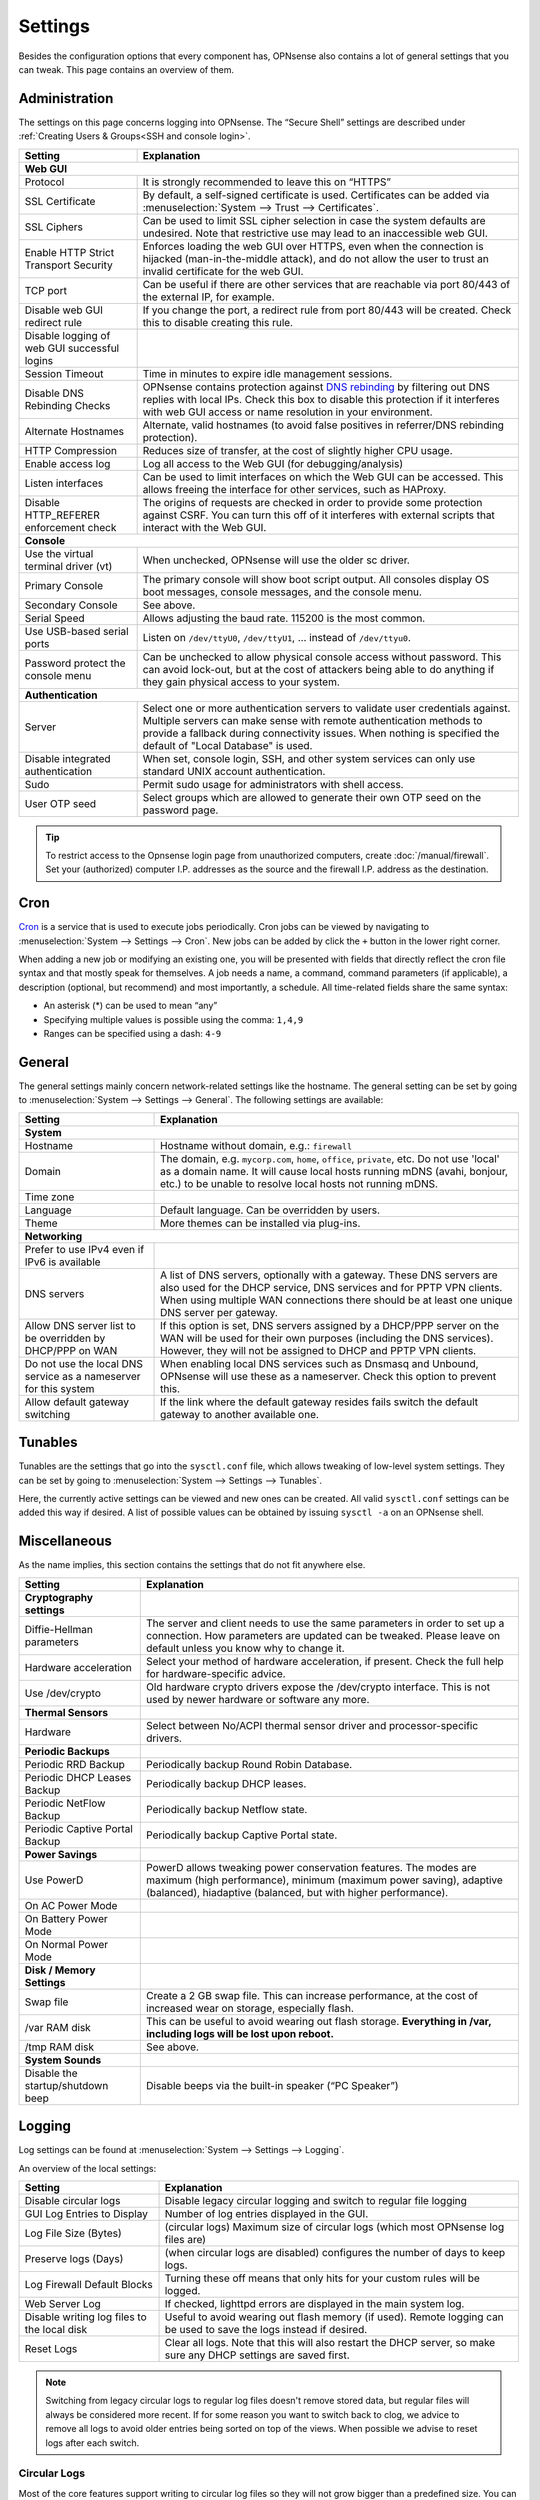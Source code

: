 =============
Settings
=============

Besides the configuration options that every component has, OPNsense also contains a lot of general settings
that you can tweak. This page contains an overview of them.

--------------
Administration
--------------

The settings on this page concerns logging into OPNsense. The “Secure Shell” settings are described under
:ref:`Creating Users & Groups<SSH and console login>`.

+----------------------------------------------+-----------------------------------------------------------------------+
| Setting                                      | Explanation                                                           |
+==============================================+=======================================================================+
| **Web GUI**                                                                                                          |
+----------------------------------------------+-----------------------------------------------------------------------+
| Protocol                                     | It is strongly recommended to leave this on “HTTPS”                   |
+----------------------------------------------+-----------------------------------------------------------------------+
| SSL Certificate                              | By default, a self-signed certificate is used. Certificates can be    |
|                                              | added via :menuselection:`System --> Trust --> Certificates`.         |
+----------------------------------------------+-----------------------------------------------------------------------+
| SSL Ciphers                                  | Can be used to limit SSL cipher selection in case the system defaults |
|                                              | are undesired. Note that restrictive use may lead to an inaccessible  |
|                                              | web GUI.                                                              |
+----------------------------------------------+-----------------------------------------------------------------------+
| Enable HTTP Strict Transport Security        | Enforces loading the web GUI over HTTPS, even when the connection     |
|                                              | is hijacked (man-in-the-middle attack), and do not allow the user to  |
|                                              | trust an invalid certificate for the web GUI.                         |
+----------------------------------------------+-----------------------------------------------------------------------+
| TCP port                                     | Can be useful if there are other services that are reachable via port |
|                                              | 80/443 of the external IP, for example.                               |
+----------------------------------------------+-----------------------------------------------------------------------+
| Disable web GUI redirect rule                | If you change the port, a redirect rule from port 80/443 will be      |
|                                              | created. Check this to disable creating this rule.                    |
+----------------------------------------------+-----------------------------------------------------------------------+
| Disable logging of web GUI successful logins |                                                                       |
+----------------------------------------------+-----------------------------------------------------------------------+
| Session Timeout                              | Time in minutes to expire idle management sessions.                   |
+----------------------------------------------+-----------------------------------------------------------------------+
| Disable DNS Rebinding Checks                 | OPNsense contains protection against                                  |
|                                              | `DNS rebinding <https://en.wikipedia.org/wiki/DNS_rebinding>`__ by    |
|                                              | filtering out DNS replies with local IPs. Check this box to disable   |
|                                              | this protection if it interferes with web GUI access or name          |
|                                              | resolution in your environment.                                       |
+----------------------------------------------+-----------------------------------------------------------------------+
| Alternate Hostnames                          | Alternate, valid hostnames (to avoid false positives in               |
|                                              | referrer/DNS rebinding protection).                                   |
+----------------------------------------------+-----------------------------------------------------------------------+
| HTTP Compression                             | Reduces size of transfer, at the cost of slightly higher CPU usage.   |
+----------------------------------------------+-----------------------------------------------------------------------+
| Enable access log                            | Log all access to the Web GUI (for debugging/analysis)                |
+----------------------------------------------+-----------------------------------------------------------------------+
| Listen interfaces                            | Can be used to limit interfaces on which the Web GUI can be accessed. |
|                                              | This allows freeing the interface for other services, such as HAProxy.|
+----------------------------------------------+-----------------------------------------------------------------------+
| Disable HTTP_REFERER enforcement check       | The origins of requests are checked in order to provide some          |
|                                              | protection against CSRF. You can turn this off of it interferes with  |
|                                              | external scripts that interact with the Web GUI.                      |
+----------------------------------------------+-----------------------------------------------------------------------+
| **Console**                                                                                                          |
+----------------------------------------------+-----------------------------------------------------------------------+
| Use the virtual terminal driver (vt)         | When unchecked, OPNsense will use the older sc driver.                |
+----------------------------------------------+-----------------------------------------------------------------------+
| Primary Console                              | The primary console will show boot script output. All consoles display|
|                                              | OS boot messages, console messages, and the console menu.             |
+----------------------------------------------+-----------------------------------------------------------------------+
| Secondary Console                            | See above.                                                            |
+----------------------------------------------+-----------------------------------------------------------------------+
| Serial Speed                                 | Allows adjusting the baud rate. 115200 is the most common.            |
+----------------------------------------------+-----------------------------------------------------------------------+
| Use USB-based serial ports                   | Listen on ``/dev/ttyU0``, ``/dev/ttyU1``, … instead of ``/dev/ttyu0``.|
+----------------------------------------------+-----------------------------------------------------------------------+
| Password protect the console menu            | Can be unchecked to allow physical console access without password.   |
|                                              | This can avoid lock-out, but at the cost of attackers being able to   |
|                                              | do anything if they gain physical access to your system.              |
+----------------------------------------------+-----------------------------------------------------------------------+
| **Authentication**                                                                                                   |
+----------------------------------------------+-----------------------------------------------------------------------+
| Server                                       | Select one or more authentication servers to validate user            |
|                                              | credentials against. Multiple servers can make sense with remote      |
|                                              | authentication methods to provide a fallback during connectivity      |
|                                              | issues. When nothing is specified the default of "Local Database"     |
|                                              | is used.                                                              |
+----------------------------------------------+-----------------------------------------------------------------------+
| Disable integrated authentication            | When set, console login, SSH, and other system services can only use  |
|                                              | standard UNIX account authentication.                                 |
+----------------------------------------------+-----------------------------------------------------------------------+
| Sudo                                         | Permit sudo usage for administrators with shell access.               |
+----------------------------------------------+-----------------------------------------------------------------------+
| User OTP seed                                | Select groups which are allowed to generate their own OTP seed on the |
|                                              | password page.                                                        |
+----------------------------------------------+-----------------------------------------------------------------------+

.. Tip::

    To restrict access to the Opnsense login page from unauthorized computers, create :doc:`/manual/firewall`.
    Set your (authorized) computer I.P. addresses as the source and the firewall I.P. address as the destination.

----
Cron
----

`Cron <https://en.wikipedia.org/wiki/Cron>`__ is a service that is used to execute jobs periodically. Cron jobs can be viewed by navigating to
:menuselection:`System --> Settings --> Cron`. New jobs can be added by click the ``+`` button in the lower right
corner.

When adding a new job or modifying an existing one, you will be presented with fields that directly reflect the
cron file syntax and that mostly speak for themselves. A job needs a name, a command, command parameters (if
applicable), a description (optional, but recommend) and most importantly, a schedule. All time-related fields
share the same syntax:

- An asterisk (\*) can be used to mean “any”
- Specifying multiple values is possible using the comma: ``1,4,9``
- Ranges can be specified using a dash: ``4-9``

-------
General
-------

The general settings mainly concern network-related settings like the hostname. The general setting can be set by
going to :menuselection:`System --> Settings --> General`. The following settings are available:

+---------------------------------+------------------------------------------------------------------------------------+
| Setting                         | Explanation                                                                        |
+=================================+====================================================================================+
| **System**                                                                                                           |
+---------------------------------+------------------------------------------------------------------------------------+
| Hostname                        | Hostname without domain, e.g.: ``firewall``                                        |
+---------------------------------+------------------------------------------------------------------------------------+
| Domain                          | The domain, e.g. ``mycorp.com``, ``home``, ``office``, ``private``, etc. Do not    |
|                                 | use 'local' as a domain name. It will cause local hosts running mDNS (avahi,       |
|                                 | bonjour, etc.) to be unable to resolve local hosts not running mDNS.               |
+---------------------------------+------------------------------------------------------------------------------------+
| Time zone                       |                                                                                    |
+---------------------------------+------------------------------------------------------------------------------------+
| Language                        | Default language. Can be overridden by users.                                      |
+---------------------------------+------------------------------------------------------------------------------------+
| Theme                           | More themes can be installed via plug-ins.                                         |
+---------------------------------+------------------------------------------------------------------------------------+
| **Networking**                                                                                                       |
+---------------------------------+------------------------------------------------------------------------------------+
| Prefer to use IPv4 even         |                                                                                    |
| if IPv6 is available            |                                                                                    |
+---------------------------------+------------------------------------------------------------------------------------+
| DNS servers                     | A list of DNS servers, optionally with a gateway. These DNS servers are also used  |
|                                 | for the DHCP service, DNS services and for PPTP VPN clients. When using multiple   |
|                                 | WAN connections there should be at least one unique DNS server per gateway.        |
+---------------------------------+------------------------------------------------------------------------------------+
| Allow DNS server list to be     | If this option is set, DNS servers assigned by a DHCP/PPP server on the WAN will   |
| overridden by DHCP/PPP on WAN   | be used for their own purposes (including the DNS services). However, they will    |
|                                 | not be assigned to DHCP and PPTP VPN clients.                                      |
+---------------------------------+------------------------------------------------------------------------------------+
| Do not use the local DNS        | When enabling local DNS services such as Dnsmasq and Unbound, OPNsense will use    |
| service as a nameserver for     | these as a nameserver. Check this option to prevent this.                          |
| this system                     |                                                                                    |
+---------------------------------+------------------------------------------------------------------------------------+
| Allow default gateway switching | If the link where the default gateway resides fails switch the default gateway to  |
|                                 | another available one.                                                             |
+---------------------------------+------------------------------------------------------------------------------------+


--------
Tunables
--------

Tunables are the settings that go into the ``sysctl.conf`` file, which allows tweaking of low-level system
settings. They can be set by going to :menuselection:`System --> Settings --> Tunables`.

Here, the currently active settings can be viewed and new ones can be created. All valid ``sysctl.conf``
settings can be added this way if desired. A list of possible values can be obtained by issuing
``sysctl -a`` on an OPNsense shell.

-------------
Miscellaneous
-------------

As the name implies, this section contains the settings that do not fit anywhere else.

================================= ======================================================================================================================================================================================================
Setting                           Explanation
================================= ======================================================================================================================================================================================================
**Cryptography settings**
Diffie-Hellman parameters         The server and client needs to use the same parameters in order to set up a connection. How parameters are updated can be tweaked. Please leave on default unless you know why to change it.
Hardware acceleration             Select your method of hardware acceleration, if present. Check the full help for hardware-specific advice.
Use /dev/crypto                   Old hardware crypto drivers expose the /dev/crypto interface. This is not used by newer hardware or software any more.
**Thermal Sensors**
Hardware                          Select between No/ACPI thermal sensor driver and processor-specific drivers.
**Periodic Backups**
Periodic RRD Backup               Periodically backup Round Robin Database.
Periodic DHCP Leases Backup       Periodically backup DHCP leases.
Periodic NetFlow Backup           Periodically backup Netflow state.
Periodic Captive Portal Backup    Periodically backup Captive Portal state.
**Power Savings**
Use PowerD                        PowerD allows tweaking power conservation features. The modes are maximum (high performance), minimum (maximum power saving), adaptive (balanced), hiadaptive (balanced, but with higher performance).
On AC Power Mode
On Battery Power Mode
On Normal Power Mode
**Disk / Memory Settings**
Swap file                         Create a 2 GB swap file. This can increase performance, at the cost of increased wear on storage, especially flash.
/var RAM disk                     This can be useful to avoid wearing out flash storage. **Everything in /var, including logs will be lost upon reboot.**
/tmp RAM disk                     See above.
**System Sounds**
Disable the startup/shutdown beep Disable beeps via the built-in speaker (“PC Speaker”)
================================= ======================================================================================================================================================================================================


------------
Logging
------------

Log settings can be found at :menuselection:`System --> Settings --> Logging`.

An overview of the local settings:

============================================ ====================================================================================================================
Setting                                      Explanation
============================================ ====================================================================================================================
Disable circular logs                        Disable legacy circular logging and switch to regular file logging
GUI Log Entries to Display                   Number of log entries displayed in the GUI.
Log File Size (Bytes)                        (circular logs) Maximum size of circular logs (which most OPNsense log files are)
Preserve logs (Days)                         (when circular logs are disabled) configures the number of days to keep logs.
Log Firewall Default Blocks                  Turning these off means that only hits for your custom rules will be logged.
Web Server Log                               If checked, lighttpd errors are displayed in the main system log.
Disable writing log files to the local disk  Useful to avoid wearing out flash memory (if used). Remote logging can be used to save the logs instead if desired.
Reset Logs                                   Clear all logs. Note that this will also restart the DHCP server, so make sure any DHCP settings are saved first.
============================================ ====================================================================================================================

.. Note::

    Switching from legacy circular logs to regular log files doesn't remove stored data, but regular files will always
    be considered more recent. If for some reason you want to switch back to clog, we advice to remove all logs to avoid older
    entries being sorted on top of the views. When possible we advise to reset logs after each switch.

.....................
Circular Logs
.....................

Most of the core features support writing to circular log files so they will not grow bigger
than a predefined size. You can tune this value via :menuselection:`System --> Settings --> Logging`.
There, you can also disable the writing of logs to disk or reset them all.

You can view the contents via CLI with:

.. code-block:: sh

    clog /path/to/log

or follow the contents via:

.. code-block:: sh

    clog -f /path/to/log


.. Note::

    If you can avoid the use of circular logs we strongly advise to do so, the clog path is longer than the direct file path and
    therefor is more expensive in terms of computing power. In the long run clog support will be dropped, it's not a native
    FreeBSD syslog feature (and requires backporting).

............................
Local (non circular) logs
............................

As of OPNsense 20.7 we will change our default logging method from circular logs to regular files.
These files will use the following pattern on disk :code:`/var/log/<application>/<application>_[YYYYMMDD].log` (one file per day).
Our user interface provides an integrated view stitching all collected files together.


.....................
Plugin Logs
.....................

Many plugins have their own logs. In the UI, they are grouped with the settings of that plugin.
They mostly log to /var/log/ in text format, so you can view or follow them with *tail*.


----------------------
Logging / targets
----------------------

With OPNsense version 19.7, syslog-ng for remote logging was introduced.
If you want to benefit from all new features and already have the legacy system available,
please remove all remote logging from **System->Settings->Logging** and go to
**System->Settings->Logging / targets** and *Add* a new *Destination*.

============== ================================================================================
Setting                 Explanation
============== ================================================================================
Enabled        Master on/off switch.
Transport      Protocol to use for syslog.
Applications   Select a list of applications to send to remote syslog. Leave empty for *all*.
Levels         Choose which levels to include, omit to select all.
Facilities     Choose which facilities to include, omit to select all.
Hostname       Hostname or IP address where to send logs to.
Port           Port to use, usually 514.
Certificate    Client certificate to use (when selecting a tls transport type)
Description    Set a description for you own use.
============== ================================================================================


.. Note::

    When using syslog over TLS, make sure both ends are configured properly (certificates and hostnames), certificate
    errors are quite common in these type of setups. On OPNsense the general system log usually contains more details.
    When it comes to tracking syslog-ng messages, `this <https://support.oneidentity.com/kb/263658/common-issues-of-tls-encrypted-message-transfer>`__
    is usually a good resource.

    A reconfigure doesn't always apply the new tls settings instantly, if that's not the case best stop and start
    syslog in OPNsense (using the gui).
